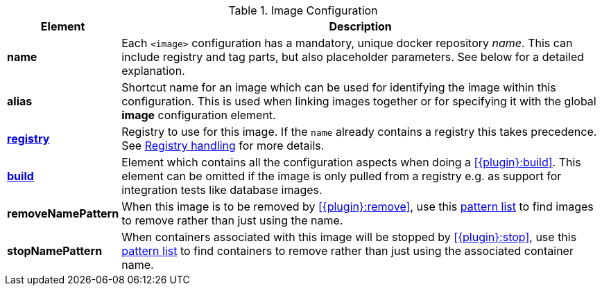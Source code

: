 
[[config-image]]
.Image Configuration
[cols="1,5"]
|===
| Element | Description

| *name*
| Each `<image>` configuration has a mandatory, unique docker
repository _name_. This can include registry and tag parts, but also placeholder parameters. See below for a detailed explanation.

| *alias*
| Shortcut name for an image which can be used for
identifying the image within this configuration. This is used when
linking images together or for specifying it with the global *image* configuration element.

| <<registry, *registry*>>
| Registry to use for this image. If the `name` already contains a registry this takes precedence. See <<registry,Registry handling>> for more details.

| <<config-image-build, *build*>>
| Element which contains all the configuration aspects when doing a <<{plugin}:build>>. This element can be omitted if the image is only pulled from a registry e.g. as support for integration tests like database images.

ifeval::["{plugin}" == "docker"]
| <<config-image-run, *run*>>
| Element which describe how containers should be
created and run when <<{plugin}:start>> is called. If this image is only used a _data container_ (i.e. is supposed only to be mounted as a volume) for exporting artifacts via volumes this section can be missing.

| <<external-configuration, *external*>>
| Specification of external configuration as an alternative to this XML based configuration with `<run>` and `<build>`. It contains a `<type>` element specifying the handler for getting the configuration. See <<external-configuration,External configuration>> for details.
endif::[]

| *removeNamePattern*
| When this image is to be removed by <<{plugin}:remove>>, use this <<name-patterns, pattern list>> to find images to
remove rather than just using the name.

| *stopNamePattern*
| When containers associated with this image will be stopped by <<{plugin}:stop>>, use this <<name-patterns, pattern list>>
to find containers to remove rather than just using the associated container name.

|===
